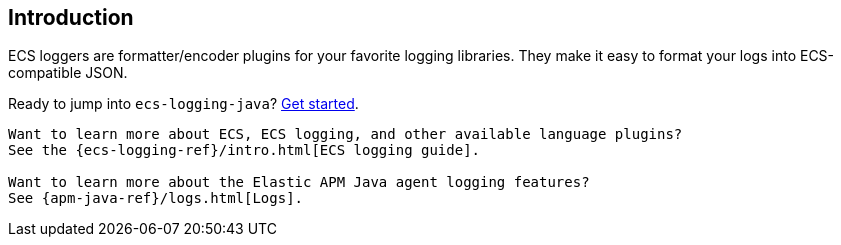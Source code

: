[[intro]]
== Introduction

ECS loggers are formatter/encoder plugins for your favorite logging libraries.
They make it easy to format your logs into ECS-compatible JSON.

Ready to jump into `ecs-logging-java`? <<setup,Get started>>.

[TIP]
----
Want to learn more about ECS, ECS logging, and other available language plugins?
See the {ecs-logging-ref}/intro.html[ECS logging guide].

Want to learn more about the Elastic APM Java agent logging features?
See {apm-java-ref}/logs.html[Logs].
----
